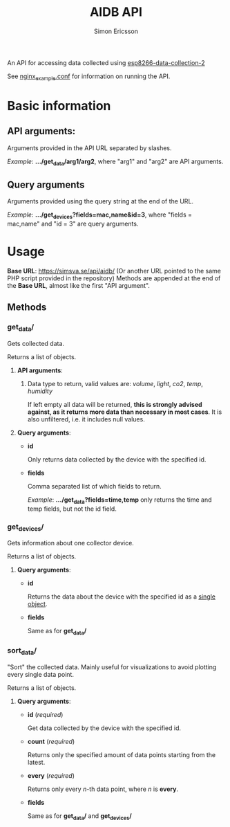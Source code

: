 #+TITLE: AIDB API
#+AUTHOR: Simon Ericsson
#+DESCRIPTION: Documentation for the AIDB API

An API for accessing data collected using [[https://github.com/Simsva/esp8266-data-collection-2][esp8266-data-collection-2]]

See [[./nginx_example.conf][nginx_example.conf]] for information on running the API.

* Basic information
** *API arguments*:
Arguments provided in the API URL separated by slashes.

/Example/: *.../get_data/arg1/arg2*, where "arg1" and "arg2" are API arguments.

** *Query arguments*
Arguments provided using the query string at the end of the URL.

/Example/: *.../get_devices?fields=mac,name&id=3*, where "fields = mac,name" and "id = 3" are query arguments.

* Usage
*Base URL*: [[https://simsva.se/api/aidb/]] (Or another URL pointed to the same PHP script provided in the repository)
Methods are appended at the end of the *Base URL*, almost like the first "API argument".

** Methods
*** get_data/
Gets collected data.

Returns a list of objects.

**** *API arguments*:
 1. Data type to return, valid values are: /volume/, /light/, /co2/, /temp/, /humidity/

    If left empty all data will be returned, *this is strongly advised against, as it returns more data than necessary in most cases*. It is also unfiltered, i.e. it includes null values.

**** *Query arguments*:
 - *id*

   Only returns data collected by the device with the specified id.

 - *fields*

   Comma separated list of which fields to return.

   /Example/: *.../get_data?fields=time,temp* only returns the time and temp fields, but not the id field.
*** get_devices/
Gets information about one collector device.

Returns a list of objects.

**** *Query arguments*:
 - *id*

   Returns the data about the device with the specified id as a _single object_.

 - *fields*

   Same as for *get_data/*
*** sort_data/
"Sort" the collected data. Mainly useful for visualizations to avoid plotting every single data point.

Returns a list of objects.

**** *Query arguments*:
 - *id* (/required/)

   Get data collected by the device with the specified id.

 - *count* (/required/)

   Returns only the specified amount of data points starting from the latest.

 - *every* (/required/)

   Returns only every /n/-th data point, where /n/ is *every*.

 - *fields*

   Same as for *get_data/* and *get_devices/*
